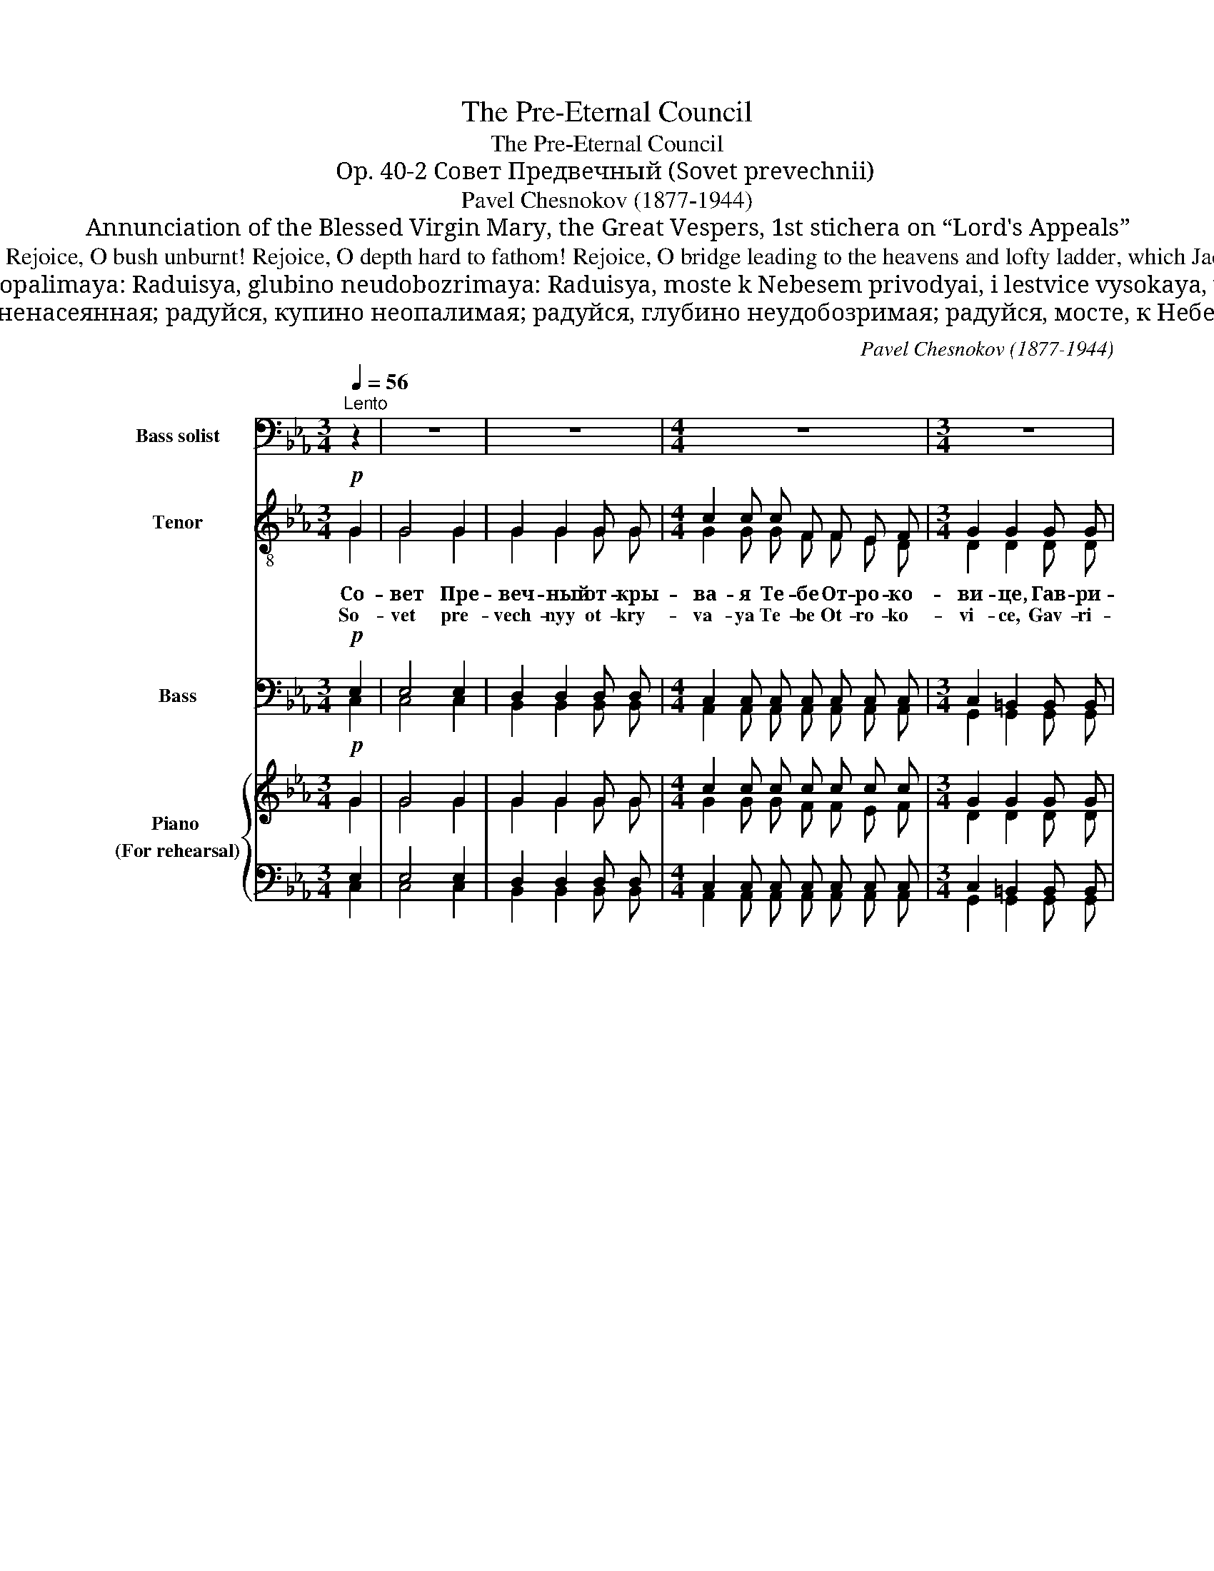 X:1
T:The Pre-Eternal Council
T:The Pre-Eternal Council
T:Op. 40-2 Совет Предвечный (Sovet prevechnii)
T:Pavel Chesnokov (1877-1944) 
T:Annunciation of the Blessed Virgin Mary, the Great Vespers, 1st stichera on “Lord's Appeals” 
T:Gabriel stood before thee, O Maiden, Revealing the pre-eternal counsel, Saluting thee and exclaiming: "Rejoice, O earth unsown! Rejoice, O bush unburnt! Rejoice, O depth hard to fathom! Rejoice, O bridge leading to the heavens and lofty ladder, which Jacob beheld! Rejoice, O divine jar of Manna! Rejoice, annulment of the curse! Rejoice, restoration of Adam: the Lord is with thee!
T:Sovet prevechnyi otkryvaya Tebe Otrokovice, Gavriil predsta, Tebe lobzaya i veshaya: “Raduisya, zemle nenaseyannaya: Raduisya, kupino neopalimaya: Raduisya, glubino neudobozrimaya: Raduisya, moste k Nebesem privodyai, i lestvice vysokaya, yuzhe Iakov vide: Raduisya, Bozhestvennaya stamno manny: Raduisya, razreshenie klyatvy: Raduisya, Adamovo vozzvanie, s Toboyu Gospod’ “ 
T:Совет превечный открывая Тебе Отроковице, Гавриил предста, Тебе лобзая и вещая: радуйся, земле ненасеянная; радуйся, купино неопалимая; радуйся, глубино неудобозримая; радуйся, мосте, к Небесем преводяй, и лествице высокая, юже Иаков виде: радуйся, Божественная стамно манны; радуйся, разрешение клятвы; радуйся, Адамово воззвание: с Тобою Господь.
C:Pavel Chesnokov (1877-1944)
%%score 1 ( 2 3 ) ( 4 5 ) { ( 6 7 ) | ( 8 9 ) }
L:1/8
Q:1/4=56
M:3/4
K:Eb
V:1 bass nm="Bass solist" snm="B."
V:2 treble-8 nm="Tenor" snm="T."
V:3 treble-8 
V:4 bass nm="Bass" snm="B."
V:5 bass 
V:6 treble nm="Piano \n(For rehearsal)" snm="Pno."
V:7 treble 
V:8 bass 
V:9 bass 
V:1
"^Lento" z2 | z6 | z6 |[M:4/4] z8 |[M:3/4] z6 | z6 | z6 | z6 | z6 | z6 |!f! G,3 C, C, C, | %11
w: ||||||||||Ра- дуй- ся, зем-|
w: ||||||||||Ra- duy- sya, zem-|
 D,4 G,, G,, | (C,3 E,) D, C, | (C,2 =B,,2) z2 | G,2 C, C, C, C, | A,3 G, E, F, | G,3 E, E,2 | %17
w: ле не- на-|се- * ян- на-|я! *|Ра- дуй- ся, ку- пи-|но не- о- па-|ли- ма- я,|
w: le ne- na-|se- * yan- na-|ya! *|Ra- duy- sya, ku- pi-|no ne- o- pa-|li- ma- ya,|
 D,2 C, C, F, E, | D,2 D, D, E, D, | C,3 C, C,2 | z6 | z2 G,,4- |!>(! G,,3 C, C,2!>)! | z6 | %24
w: ра- дуй- ся, глу- би-|но не- у- до- бо-|зри- ма- я!||Ра-|* дуй- ся||
w: ra- duy- sya, glu- bi-|no ne- u- do- bo-|zri- ma- ya!||Ra-|* duy- sya||
!f! G,3 E, E,2 | F,2 C,2 D, E, | F,4 E, D, | E,3 z F,2 | G,3 G, G, G, | G,3 G, G,2 | %30
w: Ра- дуй- ся,|мос- те, к~не- бе-|сем пре- во-|дяй, и|лест- ви- це вы-|со- ка- я,|
w: Ra- duy- sya,|mos- te, k Ne- be-|sem pre- vo-|dyay, i-|lest- vi- ce vy-|so- ka- ya,|
 G,2 G, G, G, G, | G,2 G,2 z2 | z6 | G,3 C, C, C, | D,2 D, D, G,,2 | (C,3 E,) (D,C,) | %36
w: ю- же И- а- ков|ви- де.||Ра- дуй- ся, Бо-|жест- вен- на- я|ста- * мно *|
w: yu- zhe I- a- kov|vi- de||Ra- duy- sya, Bo-|zhest- ven- na- ya|sta- * mno *|
 C,2 =B,,2 z2 | G,2 C, C, C, C, | (A,3 G,) E, F, | G,2 E,2 z2 | D,3 D, E, D, | C,3 C, F, E, | %42
w: ман- ны,|ра- дуй- ся, раз- ре-|ше- * ни- е|клят- вы,|ра- дуй- ся, А-|да- мо- во воз-|
w: man- ny,|ra- duy- sya, raz- re-|she- * ni- e|klyat- vy,|ra- duy- sya, A-|da- mo- vo voz-|
 D,3 D, D, D, | C,4 C, C, | C,4- C, z | z2 G,,4 | G,,4 C, C, | C,6- | C,6- | C,2- C, z z2 |] %50
w: зва- ни- е, с~То-|бо- ю Гос-|подь, *|с~То-|бо- ю Гос-|подь!|||
w: zva- ni- e, s To-|bo- yu Gos-|pod' *|s To-|bo- yu Gos-|pod'!|||
V:2
!p! G2 | G4 G2 | G2 G2 G G |[M:4/4] c2 c c F F E F |[M:3/4] G2 G2 G G |!<(! G4 G2!<)! | %6
w: Со-|вет Пре-|веч- ный от- кры-|ва- я Те- бе От- ро- ко-|ви- це, Гав- ри-|ил пред-|
w: So-|vet pre-|vech- nyy ot- kry-|va- ya Te- be Ot- ro- ko-|vi- ce, Gav- ri-|il pred-|
 A2- A z A2 | B4!<(! B2 | c2!<)! c2!<(! c c!<)! |!mf!!>(! e4!>)!!p! d2 | z2!p! (G4 | G) G G4 | %12
w: ста, * Те-|бе лоб-|за- я и ве-|ща- я:|Ра-|* дуй- ся,|
w: sta, * Te|be lob-|za- ya i ve-|sha- ya:|Ra-|* duy- sya,|
 (G2 F2 ^F2 | G3) G G2 | (B6 | A) A A2 (c2 | B2) B2 B2 | (A4- Ac- | c) c c2 (=B2 | c6- | c3) c c2 | %21
w: ра- * *|* дуй- ся,|ра-|* дуй- ся, ра-|* дуй- ся,|ра- * *|* дуй- ся, ра-||* дуй- ся,|
w: ra- * *|* duy- sya|ra-|* duy- sya ra-|* duy- sya|ra- * *|* duy- sya ra-||* duy- sya,|
 (c4 =B2 | c2) G2 G2 |!mf! G3 G!>(! G2- | G!>)! z!p! (G4 | A3) A A2 | (A2 c4- | c)B B2- B z | %28
w: ра- *|* дуй- ся!|Ра- дуй- ся,|* ра-|* дуй- ся,|ра- *|* * ся, *|
w: ra- *|* duy- sya!|Ra- duy- sya,|* ra-|* duy- sya,|ra- *|* * sya, *|
 z2!p! (=B4 | =A2) A2 A2 |!<(! (G4 c2 | =B3) B c2!<)! |!mf! d3!>(! d d2!>)! | z2!p! (G4 | G) G G4 | %35
w: ра-|* дуй- ся,|ра- *|* дуй- ся,|ра- дуй- ся!|Ра-|* дуй- ся,|
w: ra-|* duy- sya,|ra _|_ duy- sya,|ra duy- sya!|Ra-|* duy- sya,|
 (G2 F2 ^F2 | G3) G G2 | (B6 | A) A A2 ((c2 | B3)) B B2 | z2 A4- | A A A2 (Ac | c) c c2 (=B2 | %43
w: ра- * *|* дуй- ся,|ра-|* дуй- ся, ра-|* дуй- ся!|Ра-|* дуй- ся, ра- *|* дуй- ся, ра-|
w: ra- * *|* duy- sya,|ra-|* duy- sya ra-|* duy- sya!|Ra-|* duy- sya, ra- *|* duy- sya, ra-|
 c6- | c3) c c2 | (c4 =B2 | c3)!<(! G G2!<)! |!>(! (A6 | G3)!>)! G G2- |!>(! G2- G!>)! z z2 |] %50
w: |* дуй- ся,|ра- *|* дуй- ся,|ра-|* дуй- ся!||
w: |* duy- sya,|ra- *|* duy- sya,|ra-|* duy- sya!||
V:3
 G2 | G4 G2 | G2 G2 G G |[M:4/4] G2 G G F F E D |[M:3/4] D2 D2 D D | =E4 E2 | F2- F x F2 | G4 G2 | %8
 A2 A2 A A | c4 =B2 | x2 G4 | G G G4 | (G2 F2 ^F2 | G3) G G2 | (G6 | F) F F2 A2 | G2 G2 G2 | %17
 (C4 DE | F) F F2 F2 | (E2 A2 G2 | ^F3) F F2 | (F6 | E2) E2 E2 | E3 E E2- | E x G4 | A3 A A2 | %26
 (A6 | G)G G2- G x | x2 (G4 | G2) G2 G2 | (G6 | G3) G A2 | =B3 B B2 | z2 (G4 | G) G G4 | %35
 (G2 F2 ^F2 | G3) G G2 | (G6 | F) F F2 (A2 | G3) G G2 | x2 C4- | C C C2 (DE | E) F F2 (F2 | %43
 E2 A2 G2 | ^F3) F F2 | (F6 | E3) E E2 | (D6 | E3) E E2- | E2- E x3 |] %50
V:4
!p! E,2 | E,4 E,2 | D,2 D,2 D, D, |[M:4/4] C,2 C, C, C, C, C, C, |[M:3/4] C,2 =B,,2 B,, B,, | %5
!<(! C,4 C,2!<)! | C,2- C, z C,2 | E,4!<(! E,2 | E,2!<)! E,2!<(! E, E,!<)! | %9
!mf!!>(! G,4!>)!!p! F,2 | z2!p! (E,4 | D,) D, D,4 | (C,4- C,D,- | D,3) D, D,2 | (C,6 | %15
 C,) C, C,2 (B,,2 | E,2) E,2 E,2 | (F,,6 | G,,) G,, G,,2 ((G,,2 | A,,6 | =A,,3)) A,, A,,2 | (D,6 | %22
 C,2) C,2 C,2 |!mf! B,,3!>(! B,, B,,2- | B,,!>)! z!p! B,,4- | B,,3 B,, B,,2 | B,,6- | %27
 B,,B,, B,,2- B,, z | z2!p! (F,4 | E,2) E,2 E,2 |!<(! (D,4 C,2 | D,3) D, D,2!<)! | %32
!mf! G,3!>(! F, F,2!>)! | z2!p! (E,4 | D,) D, D,4 | (C,4- C,D,- | D,3) D, D,2 | C,6- | %38
 C, C, C,2 ((B,,2 | B,,3)) B,, B,,2 | z2 F,,4- | F,, F,, F,,2 (F,,2 | G,,) G,, G,,2 (G,,2 | A,,6 | %44
 =A,,3) A,, A,,2 | (D,6 | C,3)!<(! C, C,2!<)! |!>(! (C,6 | C,3)!>)! C, C,2- | %49
!>(! C,2- C,!>)! z z2 |] %50
V:5
 C,2 | C,4 C,2 | B,,2 B,,2 B,, B,, |[M:4/4] A,,2 A,, A,, A,, A,, A,, A,, | %4
[M:3/4] G,,2 G,,2 G,, G,, | C,4 C,2 | F,,2- F,, x F,,2 | E,,4 E,,2 | A,,2 A,,2 A,, A,, | %9
 G,,4 G,,2 | x2 (C,4 | B,,) B,, B,,4 | (A,,6 | G,,3) G,, F,,2 | (=E,,6 | F,,) F,, F,,2 (B,,2 | %16
 E,,2) E,,2 E,,2 | (F,,6 | G,,) G,, G,,2 (G,,2 | A,,6 | D,,3) D,, D,,2 | (G,,6 | C,,2) C,,2 C,,2 | %23
 E,,3 E,, E,,2- | E,, x E,,4- | E,,3 E,, E,,2 | E,,6- | E,,E,, E,,2- E,, x | x2 (D,4 | %29
 C,2) C,2 C,2 | (=B,,4 =A,,2 | G,,3) G,, D,2 | G,,3 G,, G,,2 | z2 (C,4 | B,,) B,, B,,4 | (A,,6 | %36
 G,,3) G,, F,,2 | (=E,,6 | F,,) F,, F,,2 (B,,2 | E,,3) E,, E,,2 | x2 F,,4- | F,, F,, F,,2 (F,,2 | %42
 G,,) G,, G,,2 (G,,2 | A,,6 | D,,3) D,, D,,2 | (G,,6 | C,,3) C,, C,,2 | (F,,6 | C,,3) C,, C,,2- | %49
 C,,2- C,, x3 |] %50
V:6
!p! G2 | G4 G2 | G2 G2 G G |[M:4/4] c2 c c c c c c |[M:3/4] G2 G2 G G |!<(! G4 G2!<)! | %6
 A2- A z A2 | B4!<(! B2 | c2!<)! c2!<(! c c!<)! |!mf!!>(! e4!>)!!p! d2 | z2!p! (G4 | G) G G4 | %12
 (G2 F2 ^F2 | G3) G G2 | (B6 | A) A A2 (c2 | B2) B2 B2 | (A4- Ac- | c) c c2 (=B2 | c6- | c3) c c2 | %21
 (c4 =B2 | c2) G2 G2 |!mf! G3 G!>(! G2- | G!>)! z!p! (G4 | A3) A A2 | (A2 c4- | c)B B2- B z | %28
 z2!p! (=B4 | =A2) A2 A2 | (G4 c2 | =B3) B c2 | d3 d d2 | z2 (G4 | G) G G4 | (G2 F2 ^F2 | %36
 G3) G G2 | (B6 | A) A A2 ((c2 | B3)) B B2 | z2 A4- | A A A2 (Ac | c) c c2 (=B2 | c6- | c3) c c2 | %45
 (c4 =B2 | c3)!<(! G G2!<)! |!>(! (A6 | G3)!>)! G G2- |!>(! G2- G!>)! z z2 |] %50
V:7
 G2 | G4 G2 | G2 G2 G G |[M:4/4] G2 G G F F E F |[M:3/4] D2 D2 D D | =E4 E2 | F2- F x F2 | G4 G2 | %8
 A2 A2 A A | c4 =B2 | x2 G4 | G G G4 | (G2 F2 ^F2 | G3) G G2 | (G6 | F) F F2 A2 | G2 G2 G2 | %17
 (C4 DE | F) F F2 F2 | (E2 A2 G2 | ^F3) F F2 | (F6 | E2) E2 E2 | E3 E E2- | E x G4 | A3 A A2 | %26
 (A6 | G)G G2- G x | x2 (G4 | G2) G2 G2 | (G6 | G3) G A2 | =B3 B B2 | z2 (G4 | G) G G4 | %35
 (G2 F2 ^F2 | G3) G G2 | (G6 | F) F F2 (A2 | G3) G G2 | x2 C4- | C C C2 (DE | E) F F2 (F2 | %43
 E2 A2 G2 | ^F3) F F2 | (F6 | E3) E E2 | (D6 | E3) E E2- | E2- E x3 |] %50
V:8
 E,2 | E,4 E,2 | D,2 D,2 D, D, |[M:4/4] C,2 C, C, C, C, C, C, |[M:3/4] C,2 =B,,2 B,, B,, | %5
 C,4 C,2 | C,2- C, z C,2 | E,4 E,2 | E,2 E,2 E, E, | G,4 F,2 | z2 (E,4 | D,) D, D,4 | (C,4- C,D,- | %13
 D,3) D, D,2 | (C,6 | C,) C, C,2 (B,,2 | E,2) E,2 E,2 | (F,,6 | G,,) G,, G,,2 ((G,,2 | A,,6 | %20
 =A,,3)) A,, A,,2 | (D,6 | C,2) C,2 C,2 | B,,3 B,, B,,2- | B,, z B,,4- | B,,3 B,, B,,2 | B,,6- | %27
 B,,B,, B,,2- B,, z | z2 (F,4 | E,2) E,2 E,2 |!<(! (D,4 C,2 | D,3) D, D,2!<)! | %32
!mf! G,3!>(! F, F,2!>)! | z2!p! (E,4 | D,) D, D,4 | (C,4- C,D,- | D,3) D, D,2 | C,6- | %38
 C, C, C,2 ((B,,2 | B,,3)) B,, B,,2 | z2 F,,4- | F,, F,, F,,2 (F,,2 | G,,) G,, G,,2 (G,,2 | A,,6 | %44
 =A,,3) A,, A,,2 | (D,6 | C,3)!<(! C, C,2!<)! |!>(! (C,6 | C,3)!>)! C, C,2- | %49
!>(! C,2- C,!>)! z z2 |] %50
V:9
 C,2 | C,4 C,2 | B,,2 B,,2 B,, B,, |[M:4/4] A,,2 A,, A,, A,, A,, A,, A,, | %4
[M:3/4] G,,2 G,,2 G,, G,, | C,4 C,2 | F,,2- F,, x F,,2 | E,,4 E,,2 | A,,2 A,,2 A,, A,, | %9
 G,,4 G,,2 | x2 (C,4 | B,,) B,, B,,4 | (A,,6 | G,,3) G,, F,,2 | (=E,,6 | F,,) F,, F,,2 (B,,2 | %16
 E,,2) E,,2 E,,2 | (F,,6 | G,,) G,, G,,2 (G,,2 | A,,6 | D,,3) D,, D,,2 | (G,,6 | C,,2) C,,2 C,,2 | %23
 E,,3 E,, E,,2- | E,, x E,,4- | E,,3 E,, E,,2 | E,,6- | E,,E,, E,,2- E,, x | x2 (D,4 | %29
 C,2) C,2 C,2 | (=B,,4 =A,,2 | G,,3) G,, D,2 | G,,3 G,, G,,2 | z2 (C,4 | B,,) B,, B,,4 | (A,,6 | %36
 G,,3) G,, F,,2 | (=E,,6 | F,,) F,, F,,2 (B,,2 | E,,3) E,, E,,2 | x2 F,,4- | F,, F,, F,,2 (F,,2 | %42
 G,,) G,, G,,2 (G,,2 | A,,6 | D,,3) D,, D,,2 | (G,,6 | C,,3) C,, C,,2 | (F,,6 | C,,3) C,, C,,2- | %49
 C,,2- C,, x3 |] %50

